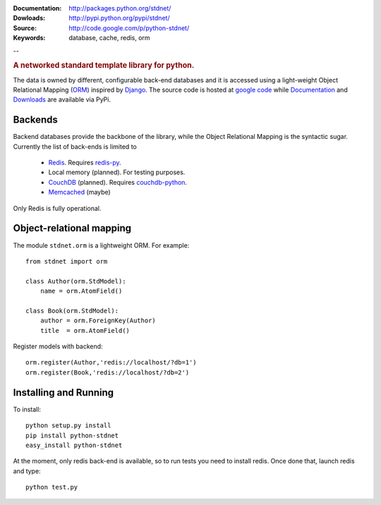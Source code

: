 
:Documentation: http://packages.python.org/stdnet/
:Dowloads: http://pypi.python.org/pypi/stdnet/
:Source: http://code.google.com/p/python-stdnet/
:Keywords: database, cache, redis, orm

--

.. rubric:: A networked standard template library for python.

The data is owned by different, configurable back-end databases and it is
accessed using a light-weight Object Relational Mapping (ORM__) inspired by Django__. 
The source code is hosted at `google code <http://code.google.com/p/python-stdnet/>`_
while Documentation__ and Downloads__ are available via PyPi.

Backends
====================
Backend databases provide the backbone of the library, while the Object Relational Mapping
is the syntactic sugar. Currently the list of back-ends is limited to

 * Redis__. Requires redis-py__.
 * Local memory (planned). For testing purposes.
 * CouchDB__ (planned). Requires couchdb-python__.
 * Memcached__ (maybe)

Only Redis is fully operational.
 
 
Object-relational mapping
================================
The module ``stdnet.orm`` is a lightweight ORM. For example::
 
    from stdnet import orm
        
    class Author(orm.StdModel):
        name = orm.AtomField()

    class Book(orm.StdModel):
        author = orm.ForeignKey(Author)
        title  = orm.AtomField()
        
Register models with backend::

    orm.register(Author,'redis://localhost/?db=1')
    orm.register(Book,'redis://localhost/?db=2')


Installing and Running
================================
To install::

    python setup.py install
    pip install python-stdnet
    easy_install python-stdnet
    
At the moment, only redis back-end is available, so to run tests you need to install redis. Once done that,
launch redis and type::

    python test.py      
        
__ http://en.wikipedia.org/wiki/Object-relational_mapping
__ http://www.djangoproject.com/
__ http://packages.python.org/python-stdnet/
__ http://pypi.python.org/pypi?:action=display&name=python-stdnet
__ http://code.google.com/p/redis/
__ http://github.com/andymccurdy/redis-py
__ http://couchdb.apache.org/
__ http://code.google.com/p/couchdb-python/
__ http://memcached.org/

